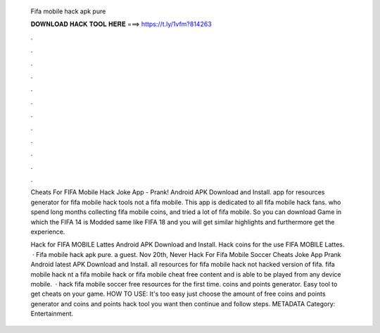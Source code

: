   Fifa mobile hack apk pure
  
  
  
  𝐃𝐎𝐖𝐍𝐋𝐎𝐀𝐃 𝐇𝐀𝐂𝐊 𝐓𝐎𝐎𝐋 𝐇𝐄𝐑𝐄 ===> https://t.ly/1vfm?814263
  
  
  
  .
  
  
  
  .
  
  
  
  .
  
  
  
  .
  
  
  
  .
  
  
  
  .
  
  
  
  .
  
  
  
  .
  
  
  
  .
  
  
  
  .
  
  
  
  .
  
  
  
  .
  
  Cheats For FIFA Mobile Hack Joke App - Prank! Android APK Download and Install. app for resources generator for fifa mobile hack tools not a fifa mobile. This app is dedicated to all fifa mobile hack fans. who spend long months collecting fifa mobile coins, and tried a lot of fifa mobile. So you can download Game in which the FIFA 14 is Modded same like FIFA 18 and you will get similar highlights and furthermore get the experience.
  
  Hack for FIFA MOBILE Lattes Android APK Download and Install. Hack coins for the use FIFA MOBILE Lattes.  · Fifa mobile hack apk pure. a guest. Nov 20th, Never Hack For Fifa Mobile Soccer Cheats Joke App Prank Android latest APK Download and Install. all resources for fifa mobile hack not hacked version of fifa. fifa mobile hack nt a fifa mobile hack or fifa mobile cheat free content and is able to be played from any device mobile.  · hack fifa mobile soccer free resources for the first time. coins and points generator. Easy tool to get cheats on your game. HOW TO USE: It's too easy just choose the amount of free coins and points generator and coins and points hack tool you want then continue and follow steps. METADATA Category: Entertainment.
